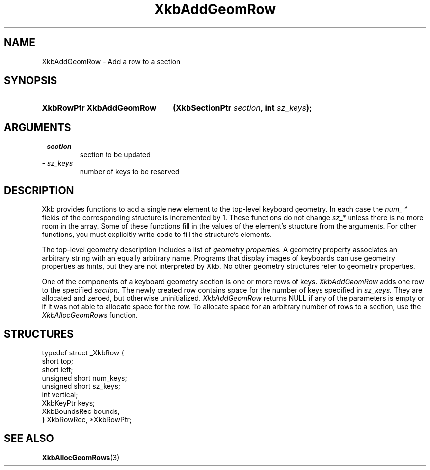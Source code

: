 .\" Copyright 1999 Oracle and/or its affiliates. All rights reserved.
.\"
.\" Permission is hereby granted, free of charge, to any person obtaining a
.\" copy of this software and associated documentation files (the "Software"),
.\" to deal in the Software without restriction, including without limitation
.\" the rights to use, copy, modify, merge, publish, distribute, sublicense,
.\" and/or sell copies of the Software, and to permit persons to whom the
.\" Software is furnished to do so, subject to the following conditions:
.\"
.\" The above copyright notice and this permission notice (including the next
.\" paragraph) shall be included in all copies or substantial portions of the
.\" Software.
.\"
.\" THE SOFTWARE IS PROVIDED "AS IS", WITHOUT WARRANTY OF ANY KIND, EXPRESS OR
.\" IMPLIED, INCLUDING BUT NOT LIMITED TO THE WARRANTIES OF MERCHANTABILITY,
.\" FITNESS FOR A PARTICULAR PURPOSE AND NONINFRINGEMENT.  IN NO EVENT SHALL
.\" THE AUTHORS OR COPYRIGHT HOLDERS BE LIABLE FOR ANY CLAIM, DAMAGES OR OTHER
.\" LIABILITY, WHETHER IN AN ACTION OF CONTRACT, TORT OR OTHERWISE, ARISING
.\" FROM, OUT OF OR IN CONNECTION WITH THE SOFTWARE OR THE USE OR OTHER
.\" DEALINGS IN THE SOFTWARE.
.\"
.TH XkbAddGeomRow 3 "libX11 1.6.0" "X Version 11" "XKB FUNCTIONS"
.SH NAME
XkbAddGeomRow \- Add a row to a section
.SH SYNOPSIS
.HP
.B XkbRowPtr XkbAddGeomRow
.BI "(\^XkbSectionPtr " "section" "\^,"
.BI "int " "sz_keys" "\^);"
.if n .ti +5n
.if t .ti +.5i
.SH ARGUMENTS
.TP
.I \- section
section to be updated 
.TP
.I \- sz_keys
number of keys to be reserved
.SH DESCRIPTION
.LP
Xkb provides functions to add a single new element to the top-level keyboard geometry. In each case the 
.I num_ * 
fields of the corresponding structure is incremented by 1. These functions do not change 
.I sz_* 
unless there is no more room in the array. Some of these functions fill in the values of the element's structure from the arguments. For other functions, you must explicitly write code to fill the structure's elements.

The top-level geometry description includes a list of 
.I geometry properties. 
A geometry property associates an arbitrary string with an equally arbitrary name. Programs that display images of keyboards can use geometry properties as hints, but they are not interpreted by Xkb. No other geometry structures refer to geometry properties.

One of the components of a keyboard geometry section is one or more rows of keys. 
.I XkbAddGeomRow 
adds one row to the specified 
.I section. 
The newly created row contains space for the number of keys specified in
.I sz_keys. 
They are allocated and zeroed, but otherwise uninitialized. 
.I XkbAddGeomRow 
returns NULL if any of the parameters is empty or if it was not able to allocate space for the row. To allocate space for an arbitrary number of rows to a section, use the 
.I XkbAllocGeomRows 
function.
.SH STRUCTURES
.LP
.nf
typedef struct _XkbRow {
        short           top;
        short           left;
        unsigned short  num_keys;
        unsigned short  sz_keys;
        int             vertical;
        XkbKeyPtr       keys;
        XkbBoundsRec    bounds;
} XkbRowRec, *XkbRowPtr;         
.fi
.SH "SEE ALSO"
.BR XkbAllocGeomRows (3)

